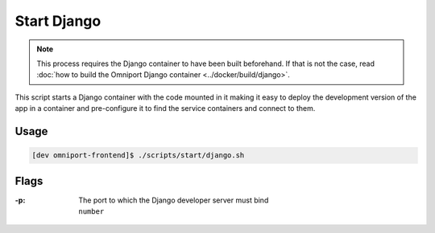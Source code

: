 Start Django
============

.. note::

  This process requires the Django container to have been built beforehand. If 
  that is not the case, read :doc:`how to build the Omniport Django container
  <../docker/build/django>`.

This script starts a Django container with the code mounted in it making it easy
to deploy the development version of the app in a container and pre-configure it
to find the service containers and connect to them.

Usage
-----

.. code-block:: console

  [dev omniport-frontend]$ ./scripts/start/django.sh

Flags
-----

:-p:
  | The port to which the Django developer server must bind
  | ``number``
